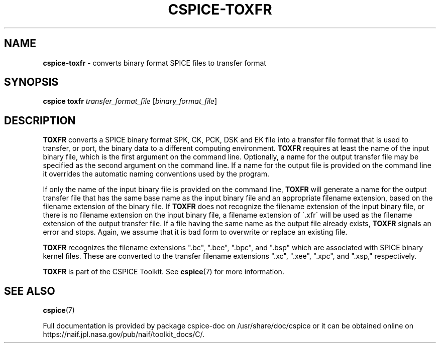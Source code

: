 .\" generated with Ronn/v0.7.3
.\" http://github.com/rtomayko/ronn/tree/0.7.3
.
.TH "CSPICE\-TOXFR" "1" "April 2017" "" "General Commands Manual"
.
.SH "NAME"
\fBcspice\-toxfr\fR \- converts binary format SPICE files to transfer format
.
.SH "SYNOPSIS"
\fBcspice toxfr\fR \fItransfer_format_file\fR [\fIbinary_format_file\fR]
.
.SH "DESCRIPTION"
\fBTOXFR\fR converts a SPICE binary format SPK, CK, PCK, DSK and EK file into a transfer file format that is used to transfer, or port, the binary data to a different computing environment\. \fBTOXFR\fR requires at least the name of the input binary file, which is the first argument on the command line\. Optionally, a name for the output transfer file may be specified as the second argument on the command line\. If a name for the output file is provided on the command line it overrides the automatic naming conventions used by the program\.
.
.P
If only the name of the input binary file is provided on the command line, \fBTOXFR\fR will generate a name for the output transfer file that has the same base name as the input binary file and an appropriate filename extension, based on the filename extension of the binary file\. If \fBTOXFR\fR does not recognize the filename extension of the input binary file, or there is no filename extension on the input binary file, a filename extension of \'\.xfr\' will be used as the filename extension of the output transfer file\. If a file having the same name as the output file already exists, \fBTOXFR\fR signals an error and stops\. Again, we assume that it is bad form to overwrite or replace an existing file\.
.
.P
\fBTOXFR\fR recognizes the filename extensions "\.bc", "\.bee", "\.bpc", and "\.bsp" which are associated with SPICE binary kernel files\. These are converted to the transfer filename extensions "\.xc", "\.xee", "\.xpc", and "\.xsp," respectively\.
.
.P
\fBTOXFR\fR is part of the CSPICE Toolkit\. See \fBcspice\fR(7) for more information\.
.
.SH "SEE ALSO"
\fBcspice\fR(7)
.
.P
Full documentation is provided by package cspice\-doc on /usr/share/doc/cspice or it can be obtained online on https://naif\.jpl\.nasa\.gov/pub/naif/toolkit_docs/C/\.
